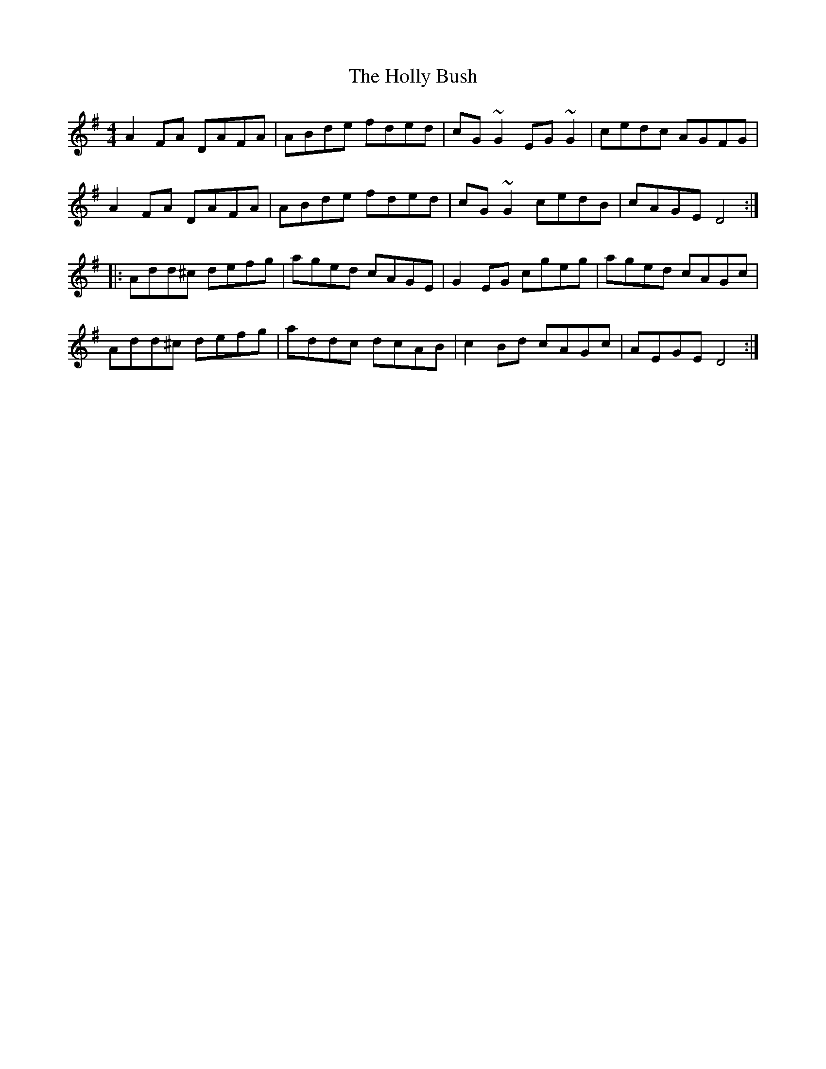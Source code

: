 X: 17669
T: Holly Bush, The
R: reel
M: 4/4
K: Dmixolydian
A2FA DAFA|ABde fded|cG~G2 EG~G2|cedc AGFG|
A2FA DAFA|ABde fded|cG~G2 cedB|cAGE D4:|:
Add^c defg|aged cAGE|G2EG cgeg|aged cAGc|
Add^c defg|addc dcAB|c2Bd cAGc|AEGE D4:|

